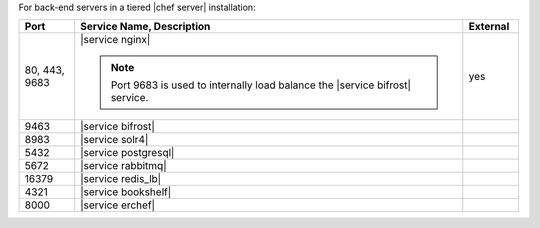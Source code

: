 .. The contents of this file are included in multiple topics.
.. This file should not be changed in a way that hinders its ability to appear in multiple documentation sets.


For back-end servers in a tiered |chef server| installation:

.. list-table::
   :widths: 60 420 60
   :header-rows: 1

   * - Port
     - Service Name, Description
     - External
   * - 80, 443, 9683
     - |service nginx|

       .. include:: ../../includes_server_services/includes_server_services_nginx.rst

       .. note:: Port 9683 is used to internally load balance the |service bifrost| service.
     - yes
   * - 9463
     - |service bifrost|

       .. include:: ../../includes_server_services/includes_server_services_bifrost.rst
     - 
   * - 8983
     - |service solr4|

       .. include:: ../../includes_server_services/includes_server_services_solr4.rst
     - 
   * - 5432
     - |service postgresql|

       .. include:: ../../includes_server_services/includes_server_services_postgresql.rst
     - 
   * - 5672
     - |service rabbitmq|

       .. include:: ../../includes_server_services/includes_server_services_rabbitmq.rst
     - 
   * - 16379
     - |service redis_lb|

       .. include:: ../../includes_server_services/includes_server_services_redis.rst
     - 
   * - 4321
     - |service bookshelf|

       .. include:: ../../includes_server_services/includes_server_services_bookshelf.rst
     - 
   * - 8000
     - |service erchef|

       .. include:: ../../includes_server_services/includes_server_services_erchef.rst
     -
